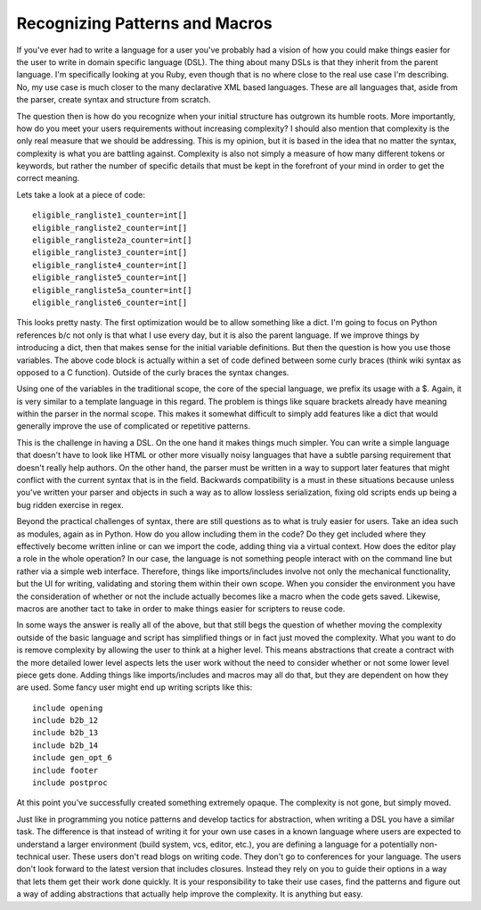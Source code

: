 =================================
 Recognizing Patterns and Macros
=================================

If you've ever had to write a language for a user you've probably had a
vision of how you could make things easier for the user to write in
domain specific language (DSL). The thing about many DSLs is that they
inherit from the parent language. I'm specifically looking at you Ruby,
even though that is no where close to the real use case I'm describing.
No, my use case is much closer to the many declarative XML based
languages. These are all languages that, aside from the parser, create
syntax and structure from scratch.

The question then is how do you recognize when your initial structure
has outgrown its humble roots. More importantly, how do you meet your
users requirements without increasing complexity? I should also mention
that complexity is the only real measure that we should be addressing.
This is my opinion, but it is based in the idea that no matter the
syntax, complexity is what you are battling against. Complexity is also
not simply a measure of how many different tokens or keywords, but
rather the number of specific details that must be kept in the forefront
of your mind in order to get the correct meaning.

Lets take a look at a piece of code:

::

    eligible_rangliste1_counter=int[]
    eligible_rangliste2_counter=int[]
    eligible_rangliste2a_counter=int[]
    eligible_rangliste3_counter=int[]
    eligible_rangliste4_counter=int[]
    eligible_rangliste5_counter=int[]
    eligible_rangliste5a_counter=int[]
    eligible_rangliste6_counter=int[]

This looks pretty nasty. The first optimization would be to allow
something like a dict. I'm going to focus on Python references b/c not
only is that what I use every day, but it is also the parent language.
If we improve things by introducing a dict, then that makes sense for
the initial variable definitions. But then the question is how you use
those variables. The above code block is actually within a set of code
defined between some curly braces (think wiki syntax as opposed to a C
function). Outside of the curly braces the syntax changes.

Using one of the variables in the traditional scope, the core of the
special language, we prefix its usage with a $. Again, it is very
similar to a template language in this regard. The problem is things
like square brackets already have meaning within the parser in the
normal scope. This makes it somewhat difficult to simply add features
like a dict that would generally improve the use of complicated or
repetitive patterns.

This is the challenge in having a DSL. On the one hand it makes things
much simpler. You can write a simple language that doesn't have to look
like HTML or other more visually noisy languages that have a subtle
parsing requirement that doesn't really help authors. On the other hand,
the parser must be written in a way to support later features that might
conflict with the current syntax that is in the field. Backwards
compatibility is a must in these situations because unless you've
written your parser and objects in such a way as to allow lossless
serialization, fixing old scripts ends up being a bug ridden exercise in
regex.

Beyond the practical challenges of syntax, there are still questions as
to what is truly easier for users. Take an idea such as modules, again
as in Python. How do you allow including them in the code? Do they get
included where they effectively become written inline or can we import
the code, adding thing via a virtual context. How does the editor play a
role in the whole operation? In our case, the language is not something
people interact with on the command line but rather via a simple web
interface. Therefore, things like imports/includes involve not only the
mechanical functionality, but the UI for writing, validating and storing
them within their own scope. When you consider the environment you have
the consideration of whether or not the include actually becomes like a
macro when the code gets saved. Likewise, macros are another tact to
take in order to make things easier for scripters to reuse code.

In some ways the answer is really all of the above, but that still begs
the question of whether moving the complexity outside of the basic
language and script has simplified things or in fact just moved the
complexity. What you want to do is remove complexity by allowing the
user to think at a higher level. This means abstractions that create a
contract with the more detailed lower level aspects lets the user work
without the need to consider whether or not some lower level piece gets
done. Adding things like imports/includes and macros may all do that,
but they are dependent on how they are used. Some fancy user might end
up writing scripts like this:

::

    include opening
    include b2b_12
    include b2b_13
    include b2b_14
    include gen_opt_6
    include footer
    include postproc

At this point you've successfully created something extremely opaque.
The complexity is not gone, but simply moved.

Just like in programming you notice patterns and develop tactics for
abstraction, when writing a DSL you have a similar task. The difference
is that instead of writing it for your own use cases in a known language
where users are expected to understand a larger environment (build
system, vcs, editor, etc.), you are defining a language for a
potentially non-technical user. These users don't read blogs on writing
code. They don't go to conferences for your language. The users don't
look forward to the latest version that includes closures. Instead they
rely on you to guide their options in a way that lets them get their
work done quickly. It is your responsibility to take their use cases,
find the patterns and figure out a way of adding abstractions that
actually help improve the complexity. It is anything but easy.



.. author:: default
.. categories:: code
.. tags:: programming, python
.. comments::
